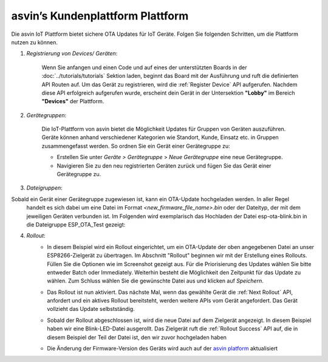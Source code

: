 asvin’s Kundenplattform Plattform
=========================

Die asvin IoT Plattform bietet sichere OTA Updates für IoT Geräte. Folgen Sie folgenden Schritten, 
um die Plattform nutzen zu können. 

1.  *Registrierung von Devices/ Geräten*:
        
        Wenn Sie anfangen und einen Code und auf eines der unterstützten Boards in der 
        :doc:`../tutorials/tutorials` Sektion laden, beginnt das Board mit der Ausführung und ruft die definierten 
        API Routen auf. Um das Gerät zu registrieren, wird die :ref:`Register Device` API aufgerufen. 
        Nachdem diese API erfolgreich aufgerufen wurde, erscheint dein Gerät in der Untersektion 
        **"Lobby"** im Bereich **"Devices"** der Plattform.

        .. image:: ../images/register_edited.png
            :width: 400pt
            :align: center


2.  *Gerätegruppen*:
        
        Die IoT-Plattform von asvin bietet die Möglichkeit Updates für Gruppen von Geräten auszuführen. 
        Geräte können anhand verschiedener Kategorien wie Standort, Kunde, Einsatz etc. in Gruppen zusammengefasst werden. 
        So ordnen Sie ein Gerät einer Gerätegruppe zu: 

        - Erstellen Sie unter *Geräte > Gerätegruppe* > *Neue Gerätegruppe* eine neue Gerätegruppe. 
        - Navigieren Sie zu den neu registrierten Geräten zurück und fügen Sie das Gerät einer Gerätegruppe zu.


        .. raw:: html

          <video width="600" autoplay muted>
          <source src="../_static/videos/rollout.m4v" type="video/mp4">
          Your browser does not support the video tag.
          </video>

3.  *Dateigruppen*:
        
Sobald ein Gerät einer Gerätegruppe zugewiesen ist, kann ein OTA-Update hochgeladen werden. In aller Regel 
        handelt es sich dabei um eine Datei im Format *<new_firmware_file_name>.bin* oder der Dateityp, der mit dem 
        jeweiligen Geräten verbunden ist. Im Folgenden wird exemplarisch das Hochladen der Datei esp-ota-blink.bin 
        in die Dateigruppe ESP_OTA_Test gezeigt: 

    
        .. image:: ../images/upload_file.png
            :width: 400pt
            :align: center

4.  *Rollout*:
        -   In diesem Beispiel wird ein Rollout eingerichtet, um ein OTA-Update der oben angegebenen Datei an unser 
            ESP8266-Zielgerät zu übertragen. Im Abschnitt "Rollout" beginnen wir mit der Erstellung eines Rollouts. 
            Füllen Sie die Optionen wie im Screenshot gezeigt aus. Für die Priorisierung des Updates wählen Sie bitte 
            entweder Batch oder Immediately. Weiterhin besteht die Möglichkeit den Zeitpunkt für das Update zu wählen. 
            Zum Schluss wählen Sie die gewünschte Datei aus und klicken auf *Speichern*.  

            .. image:: ../images/rollout_edited.png
                :width: 400pt
                :align: center

        -   Das Rollout ist nun aktiviert. Das nächste Mal, wenn das gewählte Gerät die :ref:`Next Rollout` API, 
            anfordert und ein aktives Rollout bereitsteht, werden weitere APIs vom Gerät angefordert. 
            Das Gerät vollzieht das Update selbstständig. 
            
        -   Sobald der Rollout abgeschlossen ist, wird die neue Datei auf dem Zielgerät angezeigt. 
            In diesem Beispiel haben wir eine Blink-LED-Datei ausgerollt. Das Zielgerät ruft die 
            :ref:`Rollout Success` API auf, die in diesem Beispiel der Teil der Datei ist, den wir zuvor hochgeladen haben

        -   Die Änderung der Firmware-Version des Geräts wird auch auf der `asvin platform <https://app.asvin.io/>`_ aktualisiert

